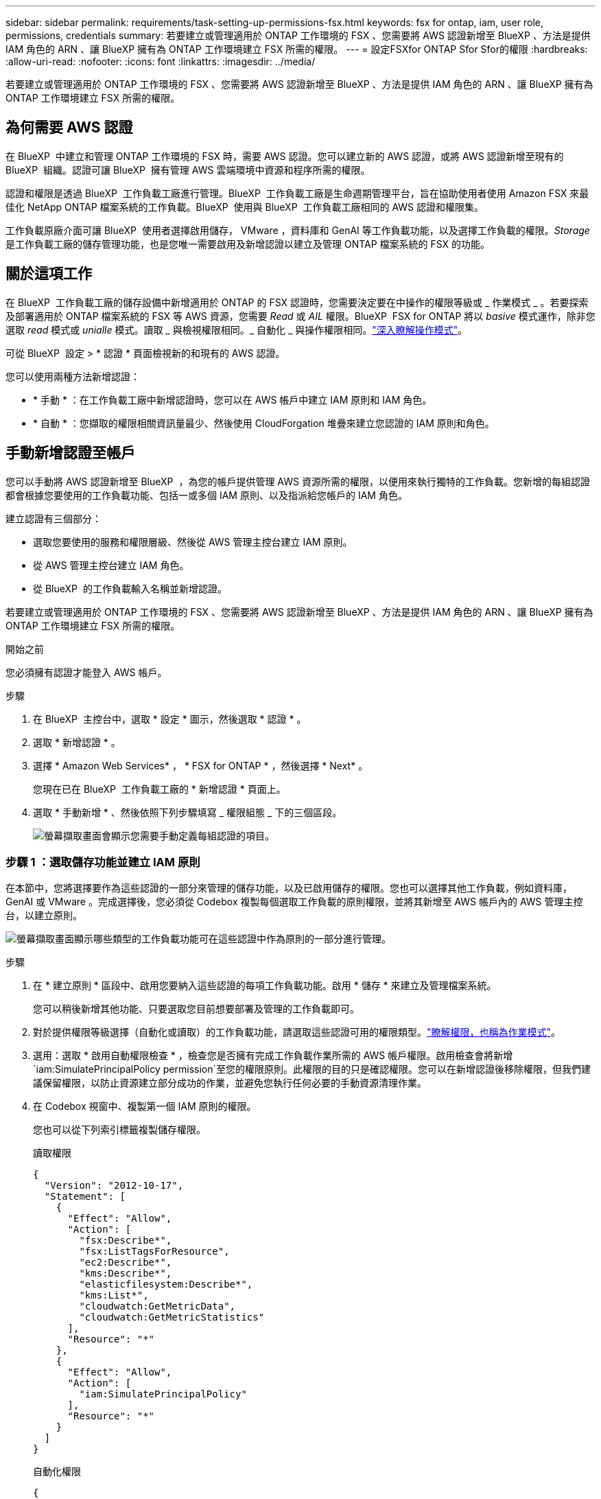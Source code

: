 ---
sidebar: sidebar 
permalink: requirements/task-setting-up-permissions-fsx.html 
keywords: fsx for ontap, iam, user role, permissions, credentials 
summary: 若要建立或管理適用於 ONTAP 工作環境的 FSX 、您需要將 AWS 認證新增至 BlueXP 、方法是提供 IAM 角色的 ARN 、讓 BlueXP 擁有為 ONTAP 工作環境建立 FSX 所需的權限。 
---
= 設定FSXfor ONTAP Sfor Sfor的權限
:hardbreaks:
:allow-uri-read: 
:nofooter: 
:icons: font
:linkattrs: 
:imagesdir: ../media/


[role="lead"]
若要建立或管理適用於 ONTAP 工作環境的 FSX 、您需要將 AWS 認證新增至 BlueXP 、方法是提供 IAM 角色的 ARN 、讓 BlueXP 擁有為 ONTAP 工作環境建立 FSX 所需的權限。



== 為何需要 AWS 認證

在 BlueXP  中建立和管理 ONTAP 工作環境的 FSX 時，需要 AWS 認證。您可以建立新的 AWS 認證，或將 AWS 認證新增至現有的 BlueXP  組織。認證可讓 BlueXP  擁有管理 AWS 雲端環境中資源和程序所需的權限。

認證和權限是透過 BlueXP  工作負載工廠進行管理。BlueXP  工作負載工廠是生命週期管理平台，旨在協助使用者使用 Amazon FSX 來最佳化 NetApp ONTAP 檔案系統的工作負載。BlueXP  使用與 BlueXP  工作負載工廠相同的 AWS 認證和權限集。

工作負載原廠介面可讓 BlueXP  使用者選擇啟用儲存， VMware ，資料庫和 GenAI 等工作負載功能，以及選擇工作負載的權限。_Storage_ 是工作負載工廠的儲存管理功能，也是您唯一需要啟用及新增認證以建立及管理 ONTAP 檔案系統的 FSX 的功能。



== 關於這項工作

在 BlueXP  工作負載工廠的儲存設備中新增適用於 ONTAP 的 FSX 認證時，您需要決定要在中操作的權限等級或 _ 作業模式 _ 。若要探索及部署適用於 ONTAP 檔案系統的 FSX 等 AWS 資源，您需要 _Read_ 或 _AIL_ 權限。BlueXP  FSX for ONTAP 將以 _basive_ 模式運作，除非您選取 _read_ 模式或 _unialle_ 模式。讀取 _ 與檢視權限相同。_ 自動化 _ 與操作權限相同。link:https://docs.netapp.com/us-en/workload-setup-admin/operational-modes.html["深入瞭解操作模式"]。

可從 BlueXP  設定 > * 認證 * 頁面檢視新的和現有的 AWS 認證。

您可以使用兩種方法新增認證：

* * 手動 * ：在工作負載工廠中新增認證時，您可以在 AWS 帳戶中建立 IAM 原則和 IAM 角色。
* * 自動 * ：您擷取的權限相關資訊量最少、然後使用 CloudForgation 堆疊來建立您認證的 IAM 原則和角色。




== 手動新增認證至帳戶

您可以手動將 AWS 認證新增至 BlueXP  ，為您的帳戶提供管理 AWS 資源所需的權限，以便用來執行獨特的工作負載。您新增的每組認證都會根據您要使用的工作負載功能、包括一或多個 IAM 原則、以及指派給您帳戶的 IAM 角色。

建立認證有三個部分：

* 選取您要使用的服務和權限層級、然後從 AWS 管理主控台建立 IAM 原則。
* 從 AWS 管理主控台建立 IAM 角色。
* 從 BlueXP  的工作負載輸入名稱並新增認證。


若要建立或管理適用於 ONTAP 工作環境的 FSX 、您需要將 AWS 認證新增至 BlueXP 、方法是提供 IAM 角色的 ARN 、讓 BlueXP 擁有為 ONTAP 工作環境建立 FSX 所需的權限。

.開始之前
您必須擁有認證才能登入 AWS 帳戶。

.步驟
. 在 BlueXP  主控台中，選取 * 設定 * 圖示，然後選取 * 認證 * 。
. 選取 * 新增認證 * 。
. 選擇 * Amazon Web Services* ， * FSX for ONTAP * ，然後選擇 * Next* 。
+
您現在已在 BlueXP  工作負載工廠的 * 新增認證 * 頁面上。

. 選取 * 手動新增 * 、然後依照下列步驟填寫 _ 權限組態 _ 下的三個區段。
+
image:screenshot-add-credentials-manually.png["螢幕擷取畫面會顯示您需要手動定義每組認證的項目。"]





=== 步驟 1 ：選取儲存功能並建立 IAM 原則

在本節中，您將選擇要作為這些認證的一部分來管理的儲存功能，以及已啟用儲存的權限。您也可以選擇其他工作負載，例如資料庫， GenAI 或 VMware 。完成選擇後，您必須從 Codebox 複製每個選取工作負載的原則權限，並將其新增至 AWS 帳戶內的 AWS 管理主控台，以建立原則。

image:screenshot-create-policies-manual-permissions-check.png["螢幕擷取畫面顯示哪些類型的工作負載功能可在這些認證中作為原則的一部分進行管理。"]

.步驟
. 在 * 建立原則 * 區段中、啟用您要納入這些認證的每項工作負載功能。啟用 * 儲存 * 來建立及管理檔案系統。
+
您可以稍後新增其他功能、只要選取您目前想要部署及管理的工作負載即可。

. 對於提供權限等級選擇（自動化或讀取）的工作負載功能，請選取這些認證可用的權限類型。link:https://docs.netapp.com/us-en/workload-setup-admin/operational-modes.html["瞭解權限，也稱為作業模式"^]。
. 選用：選取 * 啟用自動權限檢查 * ，檢查您是否擁有完成工作負載作業所需的 AWS 帳戶權限。啟用檢查會將新增 `iam:SimulatePrincipalPolicy permission`至您的權限原則。此權限的目的只是確認權限。您可以在新增認證後移除權限，但我們建議保留權限，以防止資源建立部分成功的作業，並避免您執行任何必要的手動資源清理作業。
. 在 Codebox 視窗中、複製第一個 IAM 原則的權限。
+
您也可以從下列索引標籤複製儲存權限。

+
[role="tabbed-block"]
====
.讀取權限
--
[source, json]
----
{
  "Version": "2012-10-17",
  "Statement": [
    {
      "Effect": "Allow",
      "Action": [
        "fsx:Describe*",
        "fsx:ListTagsForResource",
        "ec2:Describe*",
        "kms:Describe*",
        "elasticfilesystem:Describe*",
        "kms:List*",
        "cloudwatch:GetMetricData",
        "cloudwatch:GetMetricStatistics"
      ],
      "Resource": "*"
    },
    {
      "Effect": "Allow",
      "Action": [
        "iam:SimulatePrincipalPolicy"
      ],
      "Resource": "*"
    }
  ]
}
----
--
.自動化權限
--
[source, json]
----
{
  "Version": "2012-10-17",
  "Statement": [
    {
      "Effect": "Allow",
      "Action": [
        "fsx:*",
        "ec2:Describe*",
        "ec2:CreateTags",
        "ec2:CreateSecurityGroup",
        "iam:CreateServiceLinkedRole",
        "kms:Describe*",
        "elasticfilesystem:Describe*",
        "kms:List*",
        "kms:CreateGrant",
        "cloudwatch:PutMetricData",
        "cloudwatch:GetMetricData",
        "cloudwatch:GetMetricStatistics"
      ],
      "Resource": "*"
    },
    {
      "Effect": "Allow",
      "Action": [
        "ec2:AuthorizeSecurityGroupEgress",
        "ec2:AuthorizeSecurityGroupIngress",
        "ec2:RevokeSecurityGroupEgress",
        "ec2:RevokeSecurityGroupIngress",
        "ec2:DeleteSecurityGroup"
      ],
      "Resource": "*",
      "Condition": {
        "StringLike": {
          "ec2:ResourceTag/AppCreator": "NetappFSxWF"
        }
      }
    },
    {
      "Effect": "Allow",
      "Action": [
        "iam:SimulatePrincipalPolicy"
      ],
      "Resource": "*"
    }
  ]
}
----
--
====
. 開啟另一個瀏覽器視窗、然後在 AWS 管理主控台登入 AWS 帳戶。
. 開啟 IAM 服務、然後選取 * 原則 * > * 建立原則 * 。
. 選取 JSON 做為檔案類型、貼上您在步驟 3 中複製的權限、然後選取 * 下一步 * 。
. 輸入原則名稱、然後選取 * 建立原則 * 。
. 如果您在步驟 1 中選取了多個工作負載功能、請重複這些步驟、為每組工作負載權限建立原則。




=== 步驟 2 ：建立使用原則的 IAM 角色

在本節中、您將設定一個 IAM 角色、由 Workload Factory 假設其中包含您剛建立的權限和原則。

image:screenshot-create-role.png["顯示哪些權限將成為新角色一部分的螢幕擷取畫面。"]

.步驟
. 在 AWS 管理主控台中、選取 * 角色 > 建立角色 * 。
. 在*信任的實體類型*下、選取* AWS帳戶*。
+
.. 選取 * 另一個 AWS 帳戶 * ，然後從 BlueXP  工作負載原廠使用者介面複製並貼上用於 ONTAP 工作負載管理的 FSX 帳戶 ID 。
.. 選取 * 必要的外部 ID* ，然後從 BlueXP  工作負載使用者介面複製並貼上外部 ID 。


. 選擇*下一步*。
. 在權限原則區段中、選擇您先前定義的所有原則、然後選取 * 下一步 * 。
. 輸入角色名稱、然後選取 * 建立角色 * 。
. 複製角色 ARN 。
. 返回 BlueXP  工作負載新增認證頁面，展開 * 建立角色 * 區段，然後將 ARN 貼到 _Role ARN_ 欄位。




=== 步驟 3 ：輸入名稱並新增認證

最後一步是在 BlueXP  工作負載工廠中輸入認證名稱。

.步驟
. 從 BlueXP  工作負載新增認證頁面，展開 * 認證名稱 * 。
. 輸入您要用於這些認證的名稱。
. 選取 * 新增 * 以建立認證。


.結果
您可以在「認證」頁面上建立及檢視認證。您現在可以在建立FSXfor ONTAP the Sfor the Sfor the Sfuse環境時使用認證資料。



== 使用 CloudForgation 將認證新增至帳戶

您可以使用 AWS CloudForgation 堆疊，將 AWS 認證新增至 BlueXP  工作負載，方法是選取您要使用的工作負載功能，然後在 AWS 帳戶中啟動 AWS CloudForgation 堆疊。CloudForgation 將根據您所選的工作負載功能、建立 IAM 原則和 IAM 角色。

.開始之前
* 您必須擁有認證才能登入 AWS 帳戶。
* 使用 CloudForgation 堆疊新增認證時、您必須在 AWS 帳戶中擁有下列權限：
+
[source, json]
----
{
    "Version": "2012-10-17",
    "Statement": [
        {
            "Effect": "Allow",
            "Action": [
                "cloudformation:CreateStack",
                "cloudformation:UpdateStack",
                "cloudformation:DeleteStack",
                "cloudformation:DescribeStacks",
                "cloudformation:DescribeStackEvents",
                "cloudformation:DescribeChangeSet",
                "cloudformation:ExecuteChangeSet",
                "cloudformation:ListStacks",
                "cloudformation:ListStackResources",
                "cloudformation:GetTemplate",
                "cloudformation:ValidateTemplate",
                "lambda:InvokeFunction",
                "iam:PassRole",
                "iam:CreateRole",
                "iam:UpdateAssumeRolePolicy",
                "iam:AttachRolePolicy",
                "iam:CreateServiceLinkedRole"
            ],
            "Resource": "*"
        }
    ]
}
----


.步驟
. 在 BlueXP  主控台中，選取 * 設定 * 圖示，然後選取 * 認證 * 。
. 選取 * 新增認證 * 。
. 選擇 * Amazon Web Services* ， * FSX for ONTAP * ，然後選擇 * Next* 。您現在已在 BlueXP  工作負載工廠的 * 新增認證 * 頁面上。
. 選取 * 透過 AWS CloudForgium* 新增。
+
image:screenshot-add-credentials-cloudformation.png["螢幕擷取畫面會顯示需要定義的項目、然後才能啟動 CloudForgation 以建立認證。"]

. 在 * 建立原則 * 下、啟用您要納入這些認證的每項工作負載功能、並為每個工作負載選擇權限等級。
+
您可以稍後新增其他功能、只要選取您目前想要部署及管理的工作負載即可。

. 選用：選取 * 啟用自動權限檢查 * ，檢查您是否擁有完成工作負載作業所需的 AWS 帳戶權限。啟用檢查會將權限新增 `iam:SimulatePrincipalPolicy`至您的權限原則。此權限的目的只是確認權限。您可以在新增認證後移除權限，但我們建議保留權限，以防止資源建立部分成功的作業，並避免您執行任何必要的手動資源清理作業。
. 在 * 認證名稱 * 下、輸入您要用於這些認證的名稱。
. 從 AWS CloudForgation 新增認證：
+
.. 選取 * 新增 * （或選取 * 重新導向至 CloudForgium* ）、隨即顯示重新導向至 CloudForgation 頁面。
+
image:screenshot-redirect-cloudformation.png["螢幕快照顯示如何建立 CloudForgation 堆疊以新增原則，以及工作負載工廠認證的角色。"]

.. 如果您將單一登入（ SSO ）與 AWS 搭配使用、請先開啟另一個瀏覽器索引標籤、然後登入 AWS 主控台、再選取 * 繼續 * 。
+
您應該登入 ONTAP 檔案系統的 FSX 所在的 AWS 帳戶。

.. 從「重新導向至 CloudForgation 」頁面選取 * 繼續 * 。
.. 在「快速建立堆疊」頁面的「功能」下、選取 * 我瞭解 AWS CloudForgation 可能會建立 IAM 資源 * 。
.. 選取 * 建立堆疊 * 。
.. 返回 BlueXP  工作負載工廠，並從功能表圖示開啟「認證」頁面，以確認新認證正在進行中，或已新增認證。




.結果
您可以在「認證」頁面上建立及檢視認證。您現在可以在建立FSXfor ONTAP the Sfor the Sfor the Sfuse環境時使用認證資料。
